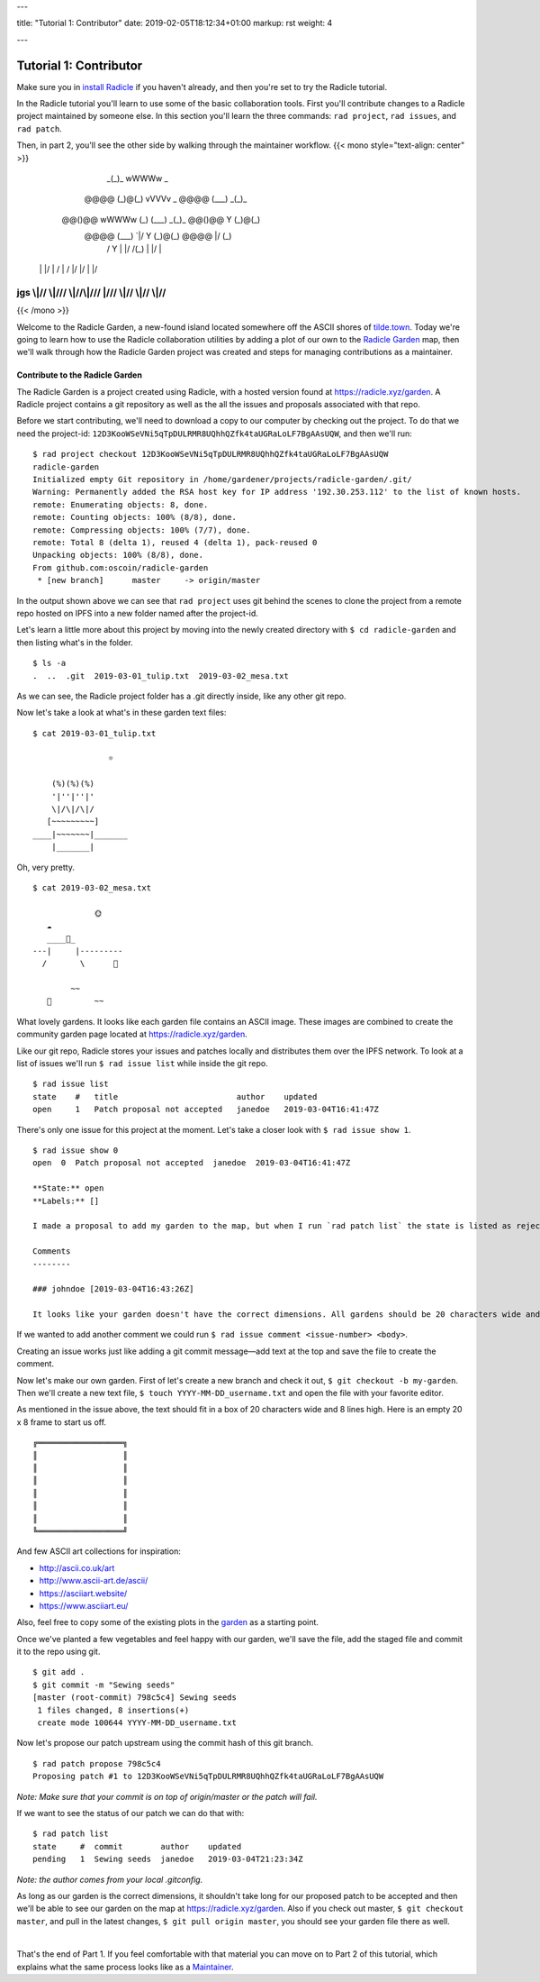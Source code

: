 ---

title: "Tutorial 1: Contributor"
date: 2019-02-05T18:12:34+01:00
markup: rst
weight: 4

---

============================
Tutorial 1: Contributor
============================

Make sure you in `install Radicle <#installation-setup>`_ if you haven't already, and then you're set to try the Radicle tutorial.

In the Radicle tutorial you'll learn to use some of the basic collaboration tools. First you'll contribute changes to a Radicle project maintained by someone else. In this section you'll learn the three commands: ``rad project``, ``rad issues``, and ``rad patch``.

Then, in part 2, you'll see the other side by walking through the maintainer workflow.
{{< mono style="text-align: center" >}}
                  _(_)_                          wWWWw   _        
      @@@@       (_)@(_)   vVVVv     _     @@@@  (___) _(_)_      
     @@()@@ wWWWw  (_)\    (___)   _(_)_  @@()@@   Y  (_)@(_)     
      @@@@  (___)     `|/    Y    (_)@(_)  @@@@   \|/   (_)\      
       /      Y       \|    \|/    /(_)    \|      |/      |      
    \ |     \ |/       | / \ | /  \|/       |/    \|      \|/     
jgs \\|//   \\|///  \\\|//\\\|/// \|///  \\\|//  \\|//  \\\|//    
^^^^^^^^^^^^^^^^^^^^^^^^^^^^^^^^^^^^^^^^^^^^^^^^^^^^^^^^^^^^^^^^^^

{{< /mono >}}

Welcome to the Radicle Garden, a new-found island located somewhere off the ASCII shores of `tilde.town <http://tilde.town/~troido/cadastre/town.html>`_. Today we're going to learn how to use the Radicle collaboration utilities by adding a plot of our own to the `Radicle Garden <../garden>`_ map, then we'll walk through how the Radicle Garden project was created and steps for managing contributions as a maintainer.


Contribute to the Radicle Garden
================================

The Radicle Garden is a project created using Radicle, with a hosted version found at https://radicle.xyz/garden. A Radicle project contains a git repository as well as the all the issues and proposals associated with that repo.

Before we start contributing, we'll need to download a copy to our computer by checking out the project. To do that we need the project-id: ``12D3KooWSeVNi5qTpDULRMR8UQhhQZfk4taUGRaLoLF7BgAAsUQW``, and then we'll run:

::

  $ rad project checkout 12D3KooWSeVNi5qTpDULRMR8UQhhQZfk4taUGRaLoLF7BgAAsUQW
  radicle-garden
  Initialized empty Git repository in /home/gardener/projects/radicle-garden/.git/
  Warning: Permanently added the RSA host key for IP address '192.30.253.112' to the list of known hosts.
  remote: Enumerating objects: 8, done.
  remote: Counting objects: 100% (8/8), done.
  remote: Compressing objects: 100% (7/7), done.
  remote: Total 8 (delta 1), reused 4 (delta 1), pack-reused 0
  Unpacking objects: 100% (8/8), done.
  From github.com:oscoin/radicle-garden
   * [new branch]      master     -> origin/master


In the output shown above we can see that ``rad project`` uses git behind the scenes to clone the project from a remote repo hosted on IPFS into a new folder named after the project-id.

Let's learn a little more about this project by moving into the newly created directory with ``$ cd radicle-garden`` and then listing what's in the folder.

::

  $ ls -a
  .  ..  .git  2019-03-01_tulip.txt  2019-03-02_mesa.txt


As we can see, the Radicle project folder has a .git directly inside, like any other git repo.

Now let's take a look at what's in these garden text files:

::

  $ cat 2019-03-01_tulip.txt

                  ☼

      (%)(%)(%)
      '|''|''|'
      \|/\|/\|/
     [~~~~~~~~~]
  ____|~~~~~~~|_______
      |_______|


Oh, very pretty.

::

  $ cat 2019-03-02_mesa.txt

               🌞
     ☁
     ____🐓_
  ---|     |---------
    /       \      🌵

          ~~
     🐍         ~~



What lovely gardens. It looks like each garden file contains an ASCII image. These images are combined to create the community garden page located at https://radicle.xyz/garden.

Like our git repo, Radicle stores your issues and patches locally and distributes them over the IPFS network. To look at a list of issues we'll run ``$ rad issue list`` while inside the git repo.

::

  $ rad issue list
  state    #   title                         author    updated
  open     1   Patch proposal not accepted   janedoe   2019-03-04T16:41:47Z

There's only one issue for this project at the moment. Let's take a closer look with ``$ rad issue show 1``.

::

  $ rad issue show 0
  open  0  Patch proposal not accepted  janedoe  2019-03-04T16:41:47Z

  **State:** open
  **Labels:** []

  I made a proposal to add my garden to the map, but when I run `rad patch list` the state is listed as rejected.

  Comments
  --------

  ### johndoe [2019-03-04T16:43:26Z]

  It looks like your garden doesn't have the correct dimensions. All gardens should be 20 characters wide and 8 lines high.

If we wanted to add another comment we could run ``$ rad issue comment <issue-number> <body>``.

Creating an issue works just like adding a git commit message—add text at the top and save the file to create the comment.

Now let's make our own garden. First of let's create a new branch and check it out, ``$ git checkout -b my-garden``. Then we'll create a new text file, ``$ touch YYYY-MM-DD_username.txt`` and open the file with your favorite editor.


As mentioned in the issue above, the text should fit in a box of 20 characters wide and 8 lines high. Here is an empty 20 x 8 frame to start us off.

::

  ╔══════════════════╗
  ║                  ║
  ║                  ║
  ║                  ║
  ║                  ║
  ║                  ║
  ║                  ║
  ╚══════════════════╝

And few ASCII art collections for inspiration:

- http://ascii.co.uk/art
- http://www.ascii-art.de/ascii/
- https://asciiart.website/
- https://www.asciiart.eu/

Also, feel free to copy some of the existing plots in the `garden <https://radicle.xyz/garden>`_ as a starting point.

Once we've planted a few vegetables and feel happy with our garden, we'll save the file, add the staged file and commit it to the repo using git.

::

  $ git add .
  $ git commit -m "Sewing seeds"
  [master (root-commit) 798c5c4] Sewing seeds
   1 files changed, 8 insertions(+)
   create mode 100644 YYYY-MM-DD_username.txt

Now let's propose our patch upstream using the commit hash of this git branch.

::

  $ rad patch propose 798c5c4
  Proposing patch #1 to 12D3KooWSeVNi5qTpDULRMR8UQhhQZfk4taUGRaLoLF7BgAAsUQW

*Note: Make sure that your commit is on top of origin/master or the patch will fail.*

If we want to see the status of our patch we can do that with:

::

  $ rad patch list
  state     #  commit        author    updated
  pending   1  Sewing seeds  janedoe   2019-03-04T21:23:34Z

*Note: the author comes from your local .gitconfig.*

As long as our garden is the correct dimensions, it shouldn't take long for our proposed patch to be accepted and then we'll be able to see our garden on the map at https://radicle.xyz/garden. Also if you check out master, ``$ git checkout master``, and pull in the latest changes, ``$ git pull origin master``, you should see your garden file there as well.

|

That's the end of Part 1. If you feel comfortable with that material you can move on to Part 2 of this tutorial, which explains what the same process looks like as a `Maintainer <#tutorial-2-maintainer>`_.
